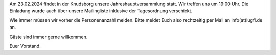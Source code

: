 .. title: Einladung zur JHV 2024
.. slug: einladung-zur-jhv-2024
.. date: 2024-02-07 19:54:53 UTC+01:00
.. tags: 
.. category: lea
.. link: 
.. description: 
.. type: text

Am 23.02.2024 findet in der Knudsborg unsere Jahreshauptversammlung statt.
Wir treffen uns um 19:00 Uhr. Die Einladung wurde auch über unsere Mailingliste inklusive der Tagesordnung verschickt.

Wie immer müssen wir vorher die Personenanzahl melden. Bitte meldet Euch also rechtzeitig per Mail an info(at)lugfl.de an.

Gäste sind immer gerne willkommen.

Euer Vorstand.
